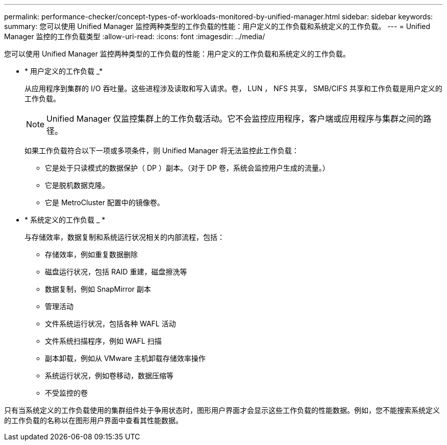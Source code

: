 ---
permalink: performance-checker/concept-types-of-workloads-monitored-by-unified-manager.html 
sidebar: sidebar 
keywords:  
summary: 您可以使用 Unified Manager 监控两种类型的工作负载的性能：用户定义的工作负载和系统定义的工作负载。 
---
= Unified Manager 监控的工作负载类型
:allow-uri-read: 
:icons: font
:imagesdir: ../media/


[role="lead"]
您可以使用 Unified Manager 监控两种类型的工作负载的性能：用户定义的工作负载和系统定义的工作负载。

* * 用户定义的工作负载 _*
+
从应用程序到集群的 I/O 吞吐量。这些进程涉及读取和写入请求。卷， LUN ， NFS 共享， SMB/CIFS 共享和工作负载是用户定义的工作负载。

+
[NOTE]
====
Unified Manager 仅监控集群上的工作负载活动。它不会监控应用程序，客户端或应用程序与集群之间的路径。

====
+
如果工作负载符合以下一项或多项条件，则 Unified Manager 将无法监控此工作负载：

+
** 它是处于只读模式的数据保护（ DP ）副本。（对于 DP 卷，系统会监控用户生成的流量。）
** 它是脱机数据克隆。
** 它是 MetroCluster 配置中的镜像卷。


* * 系统定义的工作负载 _ *
+
与存储效率，数据复制和系统运行状况相关的内部流程，包括：

+
** 存储效率，例如重复数据删除
** 磁盘运行状况，包括 RAID 重建，磁盘擦洗等
** 数据复制，例如 SnapMirror 副本
** 管理活动
** 文件系统运行状况，包括各种 WAFL 活动
** 文件系统扫描程序，例如 WAFL 扫描
** 副本卸载，例如从 VMware 主机卸载存储效率操作
** 系统运行状况，例如卷移动，数据压缩等
** 不受监控的卷




只有当系统定义的工作负载使用的集群组件处于争用状态时，图形用户界面才会显示这些工作负载的性能数据。例如，您不能搜索系统定义的工作负载的名称以在图形用户界面中查看其性能数据。
